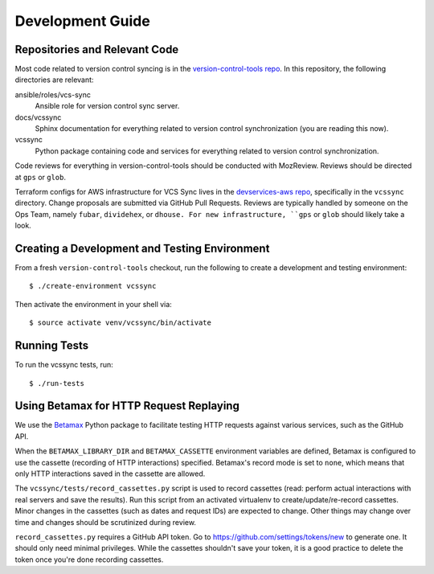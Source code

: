 .. _vcssync_development:

=================
Development Guide
=================

Repositories and Relevant Code
==============================

Most code related to version control syncing is in the
`version-control-tools repo <https://hg.mozilla.org/hgcustom/version-control-tools>`_.
In this repository, the following directories are relevant:

ansible/roles/vcs-sync
   Ansible role for version control sync server.
docs/vcssync
   Sphinx documentation for everything related to version control
   synchronization (you are reading this now).
vcssync
   Python package containing code and services for everything related
   to version control synchronization.

Code reviews for everything in version-control-tools should be conducted
with MozReview. Reviews should be directed at ``gps`` or ``glob``.

Terraform configs for AWS infrastructure for VCS Sync lives in the
`devservices-aws repo <https://github.com/mozilla-platform-ops/devservices-aws>`_,
specifically in the ``vcssync`` directory. Change proposals are submitted
via GitHub Pull Requests. Reviews are typically handled by someone
on the Ops Team, namely ``fubar``, ``dividehex``, or ``dhouse. For new
infrastructure, ``gps`` or ``glob`` should likely take a look.

Creating a Development and Testing Environment
==============================================

From a fresh ``version-control-tools`` checkout, run the following to create
a development and testing environment::

   $ ./create-environment vcssync

Then activate the environment in your shell via::

   $ source activate venv/vcssync/bin/activate

Running Tests
=============

To run the vcssync tests, run::

   $ ./run-tests

Using Betamax for HTTP Request Replaying
========================================

We use the `Betamax <http://betamax.readthedocs.io/>`_ Python package
to facilitate testing HTTP requests against various services, such as
the GitHub API.

When the ``BETAMAX_LIBRARY_DIR`` and ``BETAMAX_CASSETTE`` environment
variables are defined, Betamax is configured to use the cassette
(recording of HTTP interactions) specified. Betamax's record mode is
set to ``none``, which means that only HTTP interactions saved in the
cassette are allowed.

The ``vcssync/tests/record_cassettes.py`` script is used to record
cassettes (read: perform actual interactions with real servers and
save the results). Run this script from an activated virtualenv to
create/update/re-record cassettes. Minor changes in the cassettes
(such as dates and request IDs) are expected to change. Other things
may change over time and changes should be scrutinized during review.

``record_cassettes.py`` requires a GitHub API token. Go to
https://github.com/settings/tokens/new to generate one. It should only
need minimal privileges. While the cassettes shouldn't save your token,
it is a good practice to delete the token once you're done recording
cassettes.
